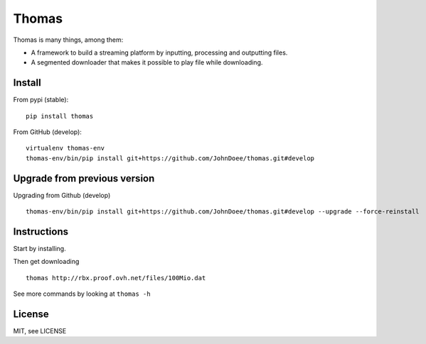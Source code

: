 Thomas
======

Thomas is many things, among them:

* A framework to build a streaming platform by inputting, processing and outputting files.
* A segmented downloader that makes it possible to play file while downloading.

Install
-------

From pypi (stable):
::

    pip install thomas


From GitHub (develop):
::

    virtualenv thomas-env
    thomas-env/bin/pip install git+https://github.com/JohnDoee/thomas.git#develop


Upgrade from previous version
-----------------------------

Upgrading from Github (develop)
::

    thomas-env/bin/pip install git+https://github.com/JohnDoee/thomas.git#develop --upgrade --force-reinstall

Instructions
------------

Start by installing.

Then get downloading
::
    thomas http://rbx.proof.ovh.net/files/100Mio.dat

See more commands by looking at ``thomas -h``

License
-------

MIT, see LICENSE
